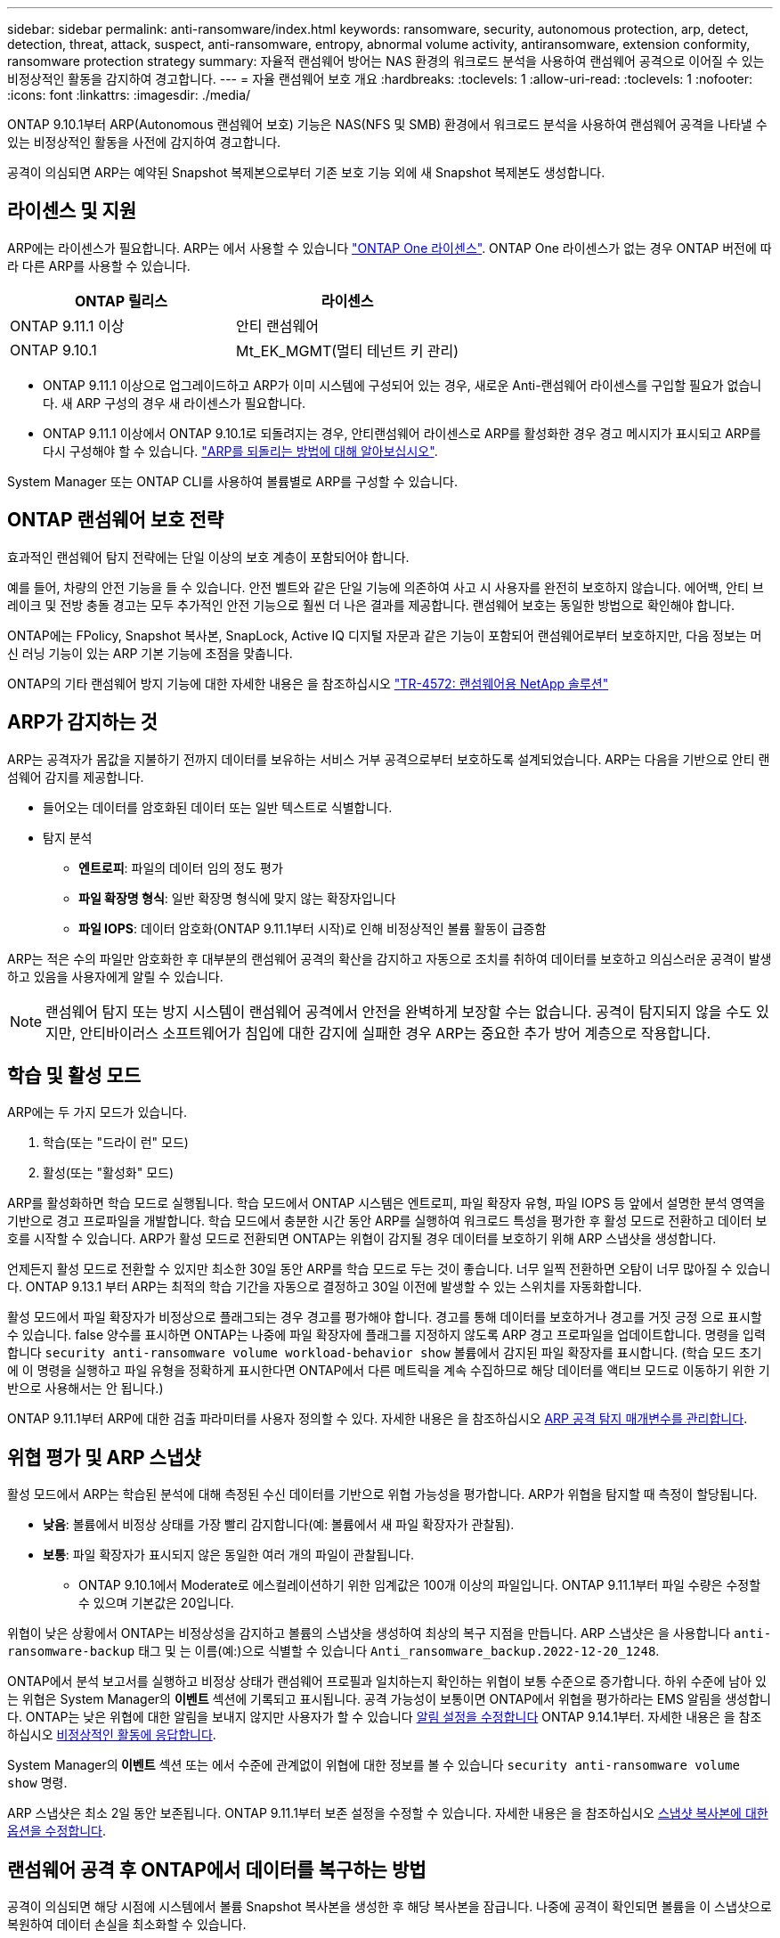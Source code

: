 ---
sidebar: sidebar 
permalink: anti-ransomware/index.html 
keywords: ransomware, security, autonomous protection, arp, detect, detection, threat, attack, suspect, anti-ransomware, entropy, abnormal volume activity, antiransomware, extension conformity, ransomware protection strategy 
summary: 자율적 랜섬웨어 방어는 NAS 환경의 워크로드 분석을 사용하여 랜섬웨어 공격으로 이어질 수 있는 비정상적인 활동을 감지하여 경고합니다. 
---
= 자율 랜섬웨어 보호 개요
:hardbreaks:
:toclevels: 1
:allow-uri-read: 
:toclevels: 1
:nofooter: 
:icons: font
:linkattrs: 
:imagesdir: ./media/


[role="lead"]
ONTAP 9.10.1부터 ARP(Autonomous 랜섬웨어 보호) 기능은 NAS(NFS 및 SMB) 환경에서 워크로드 분석을 사용하여 랜섬웨어 공격을 나타낼 수 있는 비정상적인 활동을 사전에 감지하여 경고합니다.

공격이 의심되면 ARP는 예약된 Snapshot 복제본으로부터 기존 보호 기능 외에 새 Snapshot 복제본도 생성합니다.



== 라이센스 및 지원

ARP에는 라이센스가 필요합니다. ARP는 에서 사용할 수 있습니다 link:https://kb.netapp.com/onprem/ontap/os/ONTAP_9.10.1_and_later_licensing_overview["ONTAP One 라이센스"^]. ONTAP One 라이센스가 없는 경우 ONTAP 버전에 따라 다른 ARP를 사용할 수 있습니다.

[cols="2*"]
|===
| ONTAP 릴리스 | 라이센스 


 a| 
ONTAP 9.11.1 이상
 a| 
안티 랜섬웨어



 a| 
ONTAP 9.10.1
 a| 
Mt_EK_MGMT(멀티 테넌트 키 관리)

|===
* ONTAP 9.11.1 이상으로 업그레이드하고 ARP가 이미 시스템에 구성되어 있는 경우, 새로운 Anti-랜섬웨어 라이센스를 구입할 필요가 없습니다. 새 ARP 구성의 경우 새 라이센스가 필요합니다.
* ONTAP 9.11.1 이상에서 ONTAP 9.10.1로 되돌려지는 경우, 안티랜섬웨어 라이센스로 ARP를 활성화한 경우 경고 메시지가 표시되고 ARP를 다시 구성해야 할 수 있습니다. link:../revert/anti-ransomware-license-task.html["ARP를 되돌리는 방법에 대해 알아보십시오"].


System Manager 또는 ONTAP CLI를 사용하여 볼륨별로 ARP를 구성할 수 있습니다.



== ONTAP 랜섬웨어 보호 전략

효과적인 랜섬웨어 탐지 전략에는 단일 이상의 보호 계층이 포함되어야 합니다.

예를 들어, 차량의 안전 기능을 들 수 있습니다. 안전 벨트와 같은 단일 기능에 의존하여 사고 시 사용자를 완전히 보호하지 않습니다. 에어백, 안티 브레이크 및 전방 충돌 경고는 모두 추가적인 안전 기능으로 훨씬 더 나은 결과를 제공합니다. 랜섬웨어 보호는 동일한 방법으로 확인해야 합니다.

ONTAP에는 FPolicy, Snapshot 복사본, SnapLock, Active IQ 디지털 자문과 같은 기능이 포함되어 랜섬웨어로부터 보호하지만, 다음 정보는 머신 러닝 기능이 있는 ARP 기본 기능에 초점을 맞춥니다.

ONTAP의 기타 랜섬웨어 방지 기능에 대한 자세한 내용은 을 참조하십시오 link:https://www.netapp.com/media/7334-tr4572.pdf["TR-4572: 랜섬웨어용 NetApp 솔루션"^]



== ARP가 감지하는 것

ARP는 공격자가 몸값을 지불하기 전까지 데이터를 보유하는 서비스 거부 공격으로부터 보호하도록 설계되었습니다. ARP는 다음을 기반으로 안티 랜섬웨어 감지를 제공합니다.

* 들어오는 데이터를 암호화된 데이터 또는 일반 텍스트로 식별합니다.
* 탐지 분석
+
** ** 엔트로피**: 파일의 데이터 임의 정도 평가
** ** 파일 확장명 형식**: 일반 확장명 형식에 맞지 않는 확장자입니다
** ** 파일 IOPS**: 데이터 암호화(ONTAP 9.11.1부터 시작)로 인해 비정상적인 볼륨 활동이 급증함




ARP는 적은 수의 파일만 암호화한 후 대부분의 랜섬웨어 공격의 확산을 감지하고 자동으로 조치를 취하여 데이터를 보호하고 의심스러운 공격이 발생하고 있음을 사용자에게 알릴 수 있습니다.


NOTE: 랜섬웨어 탐지 또는 방지 시스템이 랜섬웨어 공격에서 안전을 완벽하게 보장할 수는 없습니다. 공격이 탐지되지 않을 수도 있지만, 안티바이러스 소프트웨어가 침입에 대한 감지에 실패한 경우 ARP는 중요한 추가 방어 계층으로 작용합니다.



== 학습 및 활성 모드

ARP에는 두 가지 모드가 있습니다.

. 학습(또는 "드라이 런" 모드)
. 활성(또는 "활성화" 모드)


ARP를 활성화하면 학습 모드로 실행됩니다. 학습 모드에서 ONTAP 시스템은 엔트로피, 파일 확장자 유형, 파일 IOPS 등 앞에서 설명한 분석 영역을 기반으로 경고 프로파일을 개발합니다. 학습 모드에서 충분한 시간 동안 ARP를 실행하여 워크로드 특성을 평가한 후 활성 모드로 전환하고 데이터 보호를 시작할 수 있습니다. ARP가 활성 모드로 전환되면 ONTAP는 위협이 감지될 경우 데이터를 보호하기 위해 ARP 스냅샷을 생성합니다.

언제든지 활성 모드로 전환할 수 있지만 최소한 30일 동안 ARP를 학습 모드로 두는 것이 좋습니다. 너무 일찍 전환하면 오탐이 너무 많아질 수 있습니다. ONTAP 9.13.1 부터 ARP는 최적의 학습 기간을 자동으로 결정하고 30일 이전에 발생할 수 있는 스위치를 자동화합니다.

활성 모드에서 파일 확장자가 비정상으로 플래그되는 경우 경고를 평가해야 합니다. 경고를 통해 데이터를 보호하거나 경고를 거짓 긍정 으로 표시할 수 있습니다. false 양수를 표시하면 ONTAP는 나중에 파일 확장자에 플래그를 지정하지 않도록 ARP 경고 프로파일을 업데이트합니다. 명령을 입력합니다 `security anti-ransomware volume workload-behavior show` 볼륨에서 감지된 파일 확장자를 표시합니다. (학습 모드 초기에 이 명령을 실행하고 파일 유형을 정확하게 표시한다면 ONTAP에서 다른 메트릭을 계속 수집하므로 해당 데이터를 액티브 모드로 이동하기 위한 기반으로 사용해서는 안 됩니다.)

ONTAP 9.11.1부터 ARP에 대한 검출 파라미터를 사용자 정의할 수 있다. 자세한 내용은 을 참조하십시오 xref:manage-parameters-task.html[ARP 공격 탐지 매개변수를 관리합니다].



== 위협 평가 및 ARP 스냅샷

활성 모드에서 ARP는 학습된 분석에 대해 측정된 수신 데이터를 기반으로 위협 가능성을 평가합니다. ARP가 위협을 탐지할 때 측정이 할당됩니다.

* ** 낮음**: 볼륨에서 비정상 상태를 가장 빨리 감지합니다(예: 볼륨에서 새 파일 확장자가 관찰됨).
* ** 보통**: 파일 확장자가 표시되지 않은 동일한 여러 개의 파일이 관찰됩니다.
+
** ONTAP 9.10.1에서 Moderate로 에스컬레이션하기 위한 임계값은 100개 이상의 파일입니다. ONTAP 9.11.1부터 파일 수량은 수정할 수 있으며 기본값은 20입니다.




위협이 낮은 상황에서 ONTAP는 비정상성을 감지하고 볼륨의 스냅샷을 생성하여 최상의 복구 지점을 만듭니다. ARP 스냅샷은 을 사용합니다 `anti-ransomware-backup` 태그 및 는 이름(예:)으로 식별할 수 있습니다 `Anti_ransomware_backup.2022-12-20_1248`.

ONTAP에서 분석 보고서를 실행하고 비정상 상태가 랜섬웨어 프로필과 일치하는지 확인하는 위협이 보통 수준으로 증가합니다. 하위 수준에 남아 있는 위협은 System Manager의 ** 이벤트** 섹션에 기록되고 표시됩니다. 공격 가능성이 보통이면 ONTAP에서 위협을 평가하라는 EMS 알림을 생성합니다. ONTAP는 낮은 위협에 대한 알림을 보내지 않지만 사용자가 할 수 있습니다 xref:manage-parameters-task.html#modify-arp-alerts[알림 설정을 수정합니다] ONTAP 9.14.1부터. 자세한 내용은 을 참조하십시오 xref:respond-abnormal-task.html[비정상적인 활동에 응답합니다].

System Manager의** 이벤트** 섹션 또는 에서 수준에 관계없이 위협에 대한 정보를 볼 수 있습니다 `security anti-ransomware volume show` 명령.

ARP 스냅샷은 최소 2일 동안 보존됩니다. ONTAP 9.11.1부터 보존 설정을 수정할 수 있습니다. 자세한 내용은 을 참조하십시오 xref:modify-automatic-shapshot-options-task.html[스냅샷 복사본에 대한 옵션을 수정합니다].



== 랜섬웨어 공격 후 ONTAP에서 데이터를 복구하는 방법

공격이 의심되면 해당 시점에 시스템에서 볼륨 Snapshot 복사본을 생성한 후 해당 복사본을 잠급니다. 나중에 공격이 확인되면 볼륨을 이 스냅샷으로 복원하여 데이터 손실을 최소화할 수 있습니다.

잠긴 스냅샷 복사본은 일반적인 방법으로 삭제할 수 없습니다. 그러나 나중에 이 공격을 가양성 공격으로 표시하기로 결정하면 잠긴 복사본이 삭제됩니다.

영향을 받는 파일과 공격 시간을 알고 있으면 전체 볼륨을 스냅샷 중 하나로 되돌리는 대신 다양한 Snapshot 복제본에서 영향을 받는 파일을 선택적으로 복구할 수 있습니다.

ARP는 검증된 ONTAP 데이터 보호 및 재해 복구 기술을 기반으로 구축되며, 랜섬웨어 공격에 대응합니다. 데이터 복구에 대한 자세한 내용은 다음 항목을 참조하십시오.

* link:../task_dp_recover_snapshot.html["Snapshot 복사본에서 복구(System Manager)"]
* link:../data-protection/restore-contents-volume-snapshot-task.html["스냅샷 복사본에서 파일 복원(CLI)"]
* link:https://www.netapp.com/blog/smart-ransomware-recovery["스마트 랜섬웨어 복구"^]


